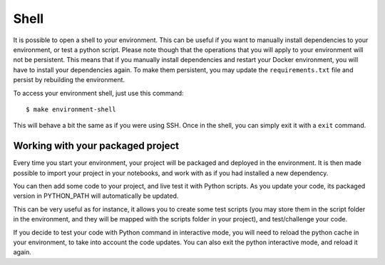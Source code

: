 Shell
==================================================

It is possible to open a shell to your environment. This can be useful if you want to manually install dependencies to
your environment, or test a python script. Please note though that the operations that you will apply to your environment
will not be persistent. This means that if you manually install dependencies and restart your Docker environment, you will
have to install your dependencies again. To make them persistent, you may update the ``requirements.txt`` file and persist
by rebuilding the environment.

To access your environment shell, just use this command::

        $ make environment-shell

This will behave a bit the same as if you were using SSH. Once in the shell, you can simply exit it with a ``exit`` command.

Working with your packaged project
########################################
Every time you start your environment, your project will be packaged and deployed in the environment. It is then made possible
to import your project in your notebooks, and work with as if you had installed a new dependency.

You can then add some code to your project, and live test it with Python scripts. As you update your code, its packaged version
in PYTHON_PATH will automatically be updated.

This can be very useful as for instance, it allows you to create some test scripts (you may store them in the script folder
in the environment, and they will be mapped with the scripts folder in your project), and test/challenge your code.

If you decide to test your code with Python command in interactive mode, you will need to reload the python cache in your
environment, to take into account the code updates. You can also exit the python interactive mode, and reload it again.